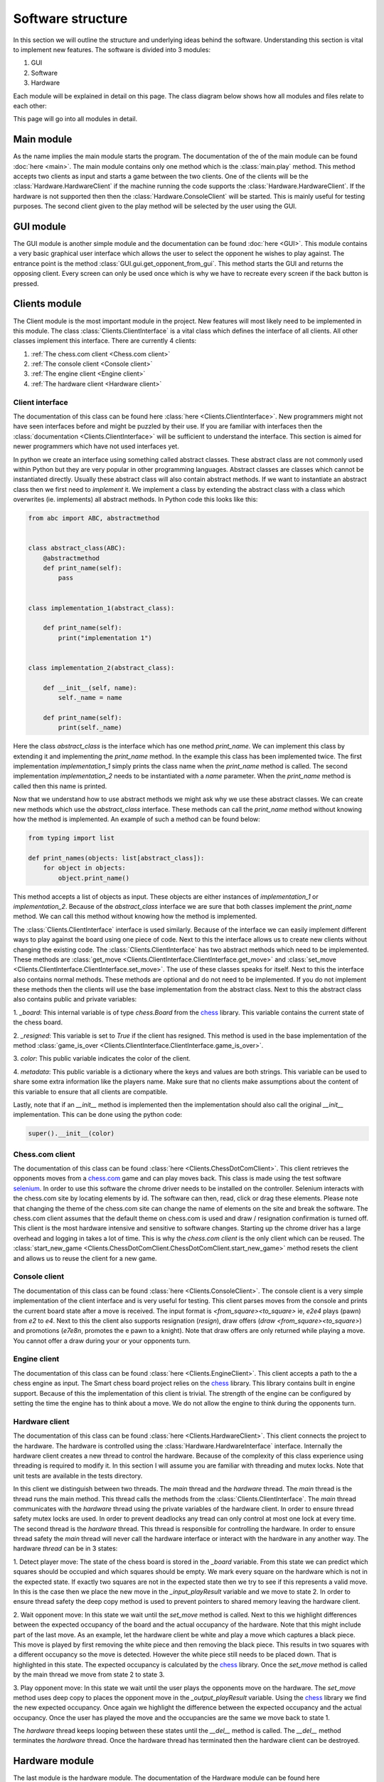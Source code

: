 ==================
Software structure
==================
In this section we will outline the structure and underlying ideas behind the software. Understanding this section is
vital to implement new features. The software is divided into 3 modules:

#. GUI
#. Software
#. Hardware

Each module will be explained in detail on this page. The class diagram below shows how all modules and files relate to
each other:

.. image:: img/class_diagram.png
   :align: center

This page will go into all modules in detail.

Main module
===========
As the name implies the main module starts the program. The documentation of the of the main module can be found
:doc:`here <main>`. The main module contains only one method which is the :class:`main.play` method. This method accepts
two clients as input and starts a game between the two clients. One of the clients will be the
:class:`Hardware.HardwareClient` if the machine running the code supports the :class:`Hardware.HardwareClient`. If the
hardware is not supported then then the :class:`Hardware.ConsoleClient` will be started. This is mainly useful for
testing purposes. The second client given to the play method will be selected by the user using the GUI.

GUI module
==========
The GUI module is another simple module and the documentation can be found :doc:`here <GUI>`. This module contains a
very basic graphical user interface which allows the user to select the opponent he wishes to play against. The entrance
point is the method :class:`GUI.gui.get_opponent_from_gui`. This method starts the GUI and returns the opposing client.
Every screen can only be used once which is why we have to recreate every screen if the back button is pressed.

Clients module
==============
The Client module is the most important module in the project. New features will most likely need to be implemented in
this module. The class :class:`Clients.ClientInterface` is a vital class which defines the interface of all clients.
All other classes implement this interface. There are currently 4 clients:

#. :ref:`The chess.com client <Chess.com client>`
#. :ref:`The console client <Console client>`
#. :ref:`The engine client <Engine client>`
#. :ref:`The hardware client <Hardware client>`

Client interface
----------------
The documentation of this class can be found here :class:`here <Clients.ClientInterface>`. New programmers might not have
seen interfaces before and might be puzzled by their use. If you are familiar with interfaces then the
:class:`documentation  <Clients.ClientInterface>` will be sufficient to understand the interface. This section is aimed
for newer programmers which have not used interfaces yet.

In python we create an interface using something called abstract classes. These abstract class are not commonly used
within Python but they are very popular in other programming languages. Abstract classes are classes
which cannot be instantiated directly. Usually these abstract class will also contain abstract methods. If we want to
instantiate an abstract class then we first need to `implement` it. We implement a class by extending the abstract class
with a class which overwrites (ie. implements) all abstract methods. In Python code this looks like this:

.. code-block:: python

    from abc import ABC, abstractmethod


    class abstract_class(ABC):
        @abstractmethod
        def print_name(self):
            pass


    class implementation_1(abstract_class):

        def print_name(self):
            print("implementation 1")


    class implementation_2(abstract_class):

        def __init__(self, name):
            self._name = name

        def print_name(self):
            print(self._name)

Here the class `abstract_class` is the interface which has one method `print_name`. We can implement this class by extending
it and implementing the `print_name` method. In the example this class has been implemented twice. The first
implementation `implementation_1` simply prints the class name when the `print_name` method is called. The second
implementation `implementation_2` needs to be instantiated with a `name` parameter. When the `print_name` method is
called then this name is printed.

Now that we understand how to use abstract methods we might ask why we use these abstract classes. We can create
new methods which use the `abstract_class` interface. These methods can call the `print_name` method without knowing
how the method is implemented. An example of such a method can be found below:

.. code-block:: python

    from typing import list

    def print_names(objects: list[abstract_class]):
        for object in objects:
            object.print_name()

This method accepts a list of objects as input. These objects are either instances of `implementation_1` or
`implementation_2`. Because of the `abstract_class` interface we are sure that both classes implement the `print_name`
method. We can call this method without knowing how the method is implemented.

The :class:`Clients.ClientInterface` interface is used similarly. Because of the interface we can easily
implement different ways to play against the board using one piece of code. Next to this the interface allows us to
create new clients without changing the existing code. The :class:`Clients.ClientInterface` has two abstract methods
which need to be implemented. These methods are :class:`get_move <Clients.ClientInterface.ClientInterface.get_move>` and
:class:`set_move <Clients.ClientInterface.ClientInterface.set_move>`. The use of these classes speaks for itself. Next
to this the interface also contains normal methods. These methods are optional and do not need to be implemented.
If you do not implement these methods then the clients will use the base implementation from the abstract class. Next to
this the abstract class also contains public and private variables:

1. `_board`: This internal variable is of type `chess.Board` from the
`chess <https://python-chess.readthedocs.io/en/latest/>`_ library. This variable contains the current state of the
chess board.

2. `_resigned`: This variable is set to `True` if the client has resigned. This method is used in the base implementation
of the method :class:`game_is_over <Clients.ClientInterface.ClientInterface.game_is_over>`.

3. `color`: This public variable indicates the color of the
client.

4. `metadata`: This public variable is a dictionary where the keys and values are both strings. This variable can be used
to share some extra information like the players name. Make sure that no clients make assumptions about the content of this
variable to ensure that all clients are compatible.

Lastly, note that if an `__init__` method is implemented then the implementation should also call the original `__init__`
implementation. This can be done using the python code:

.. code-block:: python

    super().__init__(color)

Chess.com client
----------------
The documentation of this class can be found :class:`here <Clients.ChessDotComClient>`. This client retrieves the
opponents moves from a `chess.com <chess.com>`_ game and can play moves back. This class is made using the test software
`selenium <https://selenium-python.readthedocs.io/index.html>`_. In order to use this software the chrome driver needs
to be installed on the controller. Selenium interacts with the chess.com site by locating elements by id. The software
can then, read, click or drag these elements. Please note that changing the theme of
the chess.com site can change the name of elements on the site and break the software. The chess.com client assumes that
the default theme on chess.com is used and draw / resignation confirmation is turned off. This client is the most hardware
intensive and sensitive to software changes. Starting up the chrome driver has a large overhead and logging in takes a lot
of time. This is why the `chess.com client` is the only client which can be reused. The
:class:`start_new_game <Clients.ChessDotComClient.ChessDotComClient.start_new_game>` method resets the client and allows us
to reuse the client for a new game.

Console client
--------------
The documentation of this class can be found :class:`here <Clients.ConsoleClient>`. The console client is a very
simple implementation of the client interface and is very useful for testing. This client parses moves from the console
and prints the current board state after a move is received. The input format is `<from_square><to_square>` ie,
`e2e4` plays (pawn) from `e2` to `e4`. Next to this the client also supports resignation (`resign`), draw offers
(`draw <from_square><to_square>`) and promotions (`e7e8n`, promotes the e pawn to a knight). Note that draw offers are
only returned while playing a move. You cannot offer a draw during your or your opponents turn.

Engine client
-------------
The documentation of this class can be found :class:`here <Clients.EngineClient>`. This client accepts a path to the
a chess engine as input. The Smart chess board project relies on the
`chess <https://python-chess.readthedocs.io/en/latest/>`_ library. This library contains built in engine support.
Because of this the implementation of this client is trivial. The strength of the engine can be configured
by setting the time the engine has to think about a move. We do not allow the engine to think during the opponents turn.

Hardware client
---------------
The documentation of this class can be found :class:`here <Clients.HardwareClient>`. This client connects the project
to the hardware. The hardware is controlled using the :class:`Hardware.HardwareInterface` interface. Internally the
hardware client creates a new thread to control the hardware. Because of the complexity of this class experience using
threading is required to modify it. In this section I will assume you are familiar with threading and mutex locks. Note
that unit tests are available in the tests directory.

In this client we distinguish between two threads. The `main` thread and the `hardware` thread. The `main` thread is the
thread runs the main method. This thread calls the methods from the :class:`Clients.ClientInterface`. The `main` thread
communicates with the `hardware` thread using the private variables of the hardware client. In order to ensure thread
safety mutex locks are used. In order to prevent deadlocks any tread can only control at most one lock at every time. The
second thread is the `hardware` thread. This thread is responsible for controlling the hardware. In order to ensure
thread safety the `main` thread will never call the hardware interface or interact with the hardware in any another way.
The hardware `thread` can be in 3 states:

1. Detect player move: The state of the chess board is stored in the `_board` variable. From this state we can predict
which squares should be occupied and which squares should be empty. We mark every square on the hardware which is not in
the expected state. If exactly two squares are not in the expected state then we try to see if this represents a valid
move. In this is the case then we place the new move in the `_input_playResult` variable and we move to state 2.
In order to ensure thread safety the deep copy method is used to prevent pointers to shared memory leaving the hardware
client.

2. Wait opponent move: In this state we wait until the `set_move` method is called. Next to this we highlight
differences between the expected occupancy of the board and the actual occupancy of the hardware. Note that this might
include part of the last move. As an example, let the hardware client be white and play a move which captures a black
piece. This move is played by first removing the white piece and then removing the black piece. This results in two
squares with a different occupancy so the move is detected. However the white piece still needs to be placed down. That
is highlighted in this state. The expected occupancy is calculated by the
`chess <https://python-chess.readthedocs.io/en/latest/>`_ library. Once the `set_move` method is called by the main thread
we move from state 2 to state 3.

3. Play opponent move: In this state we wait until the user plays the opponents move on the hardware. The
`set_move` method uses deep copy to places the opponent move in the `_output_playResult` variable. Using the
`chess <https://python-chess.readthedocs.io/en/latest/>`_ library we find the new expected occupancy. Once again we
highlight the difference between the expected occupancy and the actual occupancy. Once the user has played the move and
the occupancies are the same we move back to state 1.

The `hardware` thread keeps looping between these states until the `__del__` method is called. The `__del__` method terminates
the `hardware` thread. Once the hardware thread has terminated then the hardware client can be destroyed.

Hardware module
===============
The last module is the hardware module. The documentation of the Hardware module can be found here
:doc:`Hardware`. The Hardware module has already been covered in great detail on
:doc:`this page <InterfaceImplementation>`. To summarise the module contains 3 files:

1. :class:`HardwareInterface <Hardware.HardwareInterface>`: This method defines the interface of the Hardware. This allows
us to use the :class:`Clients.HardwareClient` with any hardware setup.

2. :class:`HardwareImplementation <Hardware.HardwareImplementation>`: This class is implements the hardware interface
and is specific to hardware setup.

3. :class:`HardwareImplementation <Hardware.HardwareImplementation>`: This module contains useful resources to simplify
the hardware implementation.
